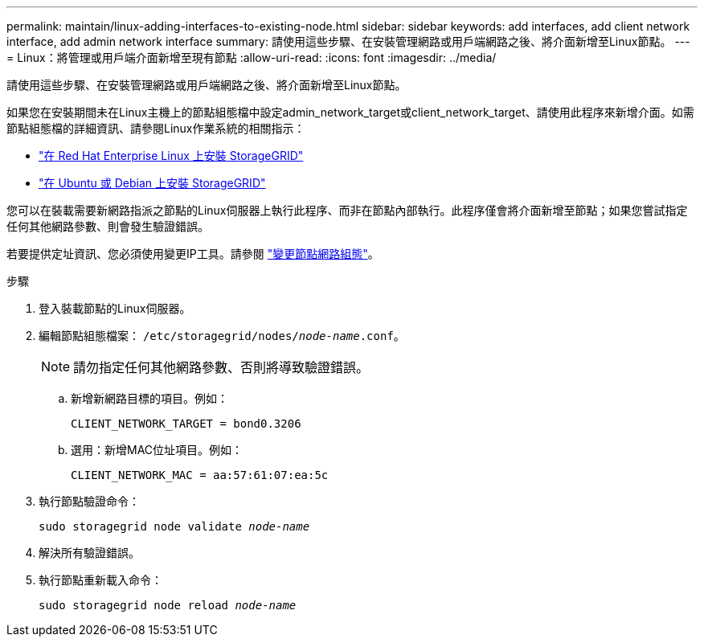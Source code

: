 ---
permalink: maintain/linux-adding-interfaces-to-existing-node.html 
sidebar: sidebar 
keywords: add interfaces, add client network interface, add admin network interface 
summary: 請使用這些步驟、在安裝管理網路或用戶端網路之後、將介面新增至Linux節點。 
---
= Linux：將管理或用戶端介面新增至現有節點
:allow-uri-read: 
:icons: font
:imagesdir: ../media/


[role="lead"]
請使用這些步驟、在安裝管理網路或用戶端網路之後、將介面新增至Linux節點。

如果您在安裝期間未在Linux主機上的節點組態檔中設定admin_network_target或client_network_target、請使用此程序來新增介面。如需節點組態檔的詳細資訊、請參閱Linux作業系統的相關指示：

* link:../rhel/index.html["在 Red Hat Enterprise Linux 上安裝 StorageGRID"]
* link:../ubuntu/index.html["在 Ubuntu 或 Debian 上安裝 StorageGRID"]


您可以在裝載需要新網路指派之節點的Linux伺服器上執行此程序、而非在節點內部執行。此程序僅會將介面新增至節點；如果您嘗試指定任何其他網路參數、則會發生驗證錯誤。

若要提供定址資訊、您必須使用變更IP工具。請參閱 link:changing-nodes-network-configuration.html["變更節點網路組態"]。

.步驟
. 登入裝載節點的Linux伺服器。
. 編輯節點組態檔案： `/etc/storagegrid/nodes/_node-name_.conf`。
+

NOTE: 請勿指定任何其他網路參數、否則將導致驗證錯誤。

+
.. 新增新網路目標的項目。例如：
+
`CLIENT_NETWORK_TARGET = bond0.3206`

.. 選用：新增MAC位址項目。例如：
+
`CLIENT_NETWORK_MAC = aa:57:61:07:ea:5c`



. 執行節點驗證命令：
+
`sudo storagegrid node validate _node-name_`

. 解決所有驗證錯誤。
. 執行節點重新載入命令：
+
`sudo storagegrid node reload _node-name_`


